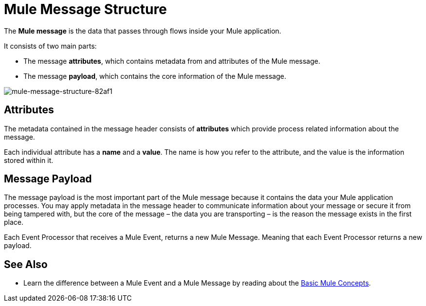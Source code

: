 = Mule Message Structure
:keywords: studio, components, elements, message, mule message, architecture

// [NOTE]
// This document examines the Mule message in the context of a *flow* rather than a *batch job*. Please see link:/mule-user-guide/v/3.8/batch-processing[Batch Processing] for more information about how messages in a batch job are broken up and processed as *records*.

The *Mule message* is the data that passes through flows inside your Mule application.

It consists of two main parts:

* The message *attributes*, which contains metadata from and attributes of the Mule message.
* The message *payload*, which contains the core information of the Mule message.


image::mule-message-structure-82af1.png[mule-message-structure-82af1]


== Attributes

The metadata contained in the message header consists of *attributes* which provide process related information about the message.

Each individual attribute has a *name* and a *value*. The name is how you refer to the attribute, and the value is the information stored within it.


//TODO: Add examples on how to access the Attributes within the message
// === Setting and Using Attributes and Variables



== Message Payload

The message payload is the most important part of the Mule message because it contains the data your Mule application processes. You may apply metadata in the message header to communicate information about your message or secure it from being tampered with, but the core of the message – the data you are transporting – is the reason the message exists in the first place. 

// TODO: Payload (as the message) is immutable. Each processor returns a new payload.
// The payload doesn't necessarily stay the same as it travels through a flow. Various message processors in a Mule flow can affect the payload along the way by setting it, enriching, or transforming it into a new format. You can also extract information from a payload within a flow using a MEL expression.

Each Event Processor that receives a Mule Event, returns a new Mule Message. Meaning that each Event Processor returns a new payload.

// COMBAK: This is not available in Mozart. Review for Mule4 Beta.
// === Setting a Message Payload
//
// Use a *Set Payload* event processor to completely replace the content of the message's payload. Enter a literal string or a Data Weave expression that defines the new payload that Mule should set. The following example replaces the payload with a string that reads "Hello, my friend!".
//
// // TODO: Update this set payload example using Mule 4 sytanx
// [source, xml, linenums]
// ----
// include::_sources/mule-message-structure_2.xml[]
// ----

// COMBAK: This is not available in Mozart. Review for Mule4 Beta.
// === Enriching a Message Payload
//
// In some cases, you may wish to call an external resource and use the response to enrich the message payload, rather than replace it. To do so, you can use a *Message Enricher* scope (or wrapper) to encapsulate one or more event processors which perform the task of fetching the information. Once obtained, Mule adds to, or enriches, the message payload with the result of the call to the resource.


// COMBAK: Uncomment and review this when Studio is available
// == Viewing the Mule Message
//
// In Studio, you can visualize the structure of a Mule Message at any given point of the flow. All you have to do is select an element in the flow and  click the *DataSense* icon.
//
// image:datasenseexplorericon.png[icon]
//
// This opens the *DataSense explorer*, and displays both the structure of the message that enters the element, and the structure of the message that leaves it. This is useful to know the names of variables and attributes that are available at that point, as well as the payload's internal structure.
//
// image:metadata-explorer.png[metadata]
//
// [TIP]
// When the Mule Message relies on inbound requests, information about the initial message structure won't be known by Studio and so won't be displayed in the DataSense explorer. If you know what the structure needs to be like, you can input this information into the *Metadata* tab of the inbound connector. Thanks to that, the DataSense explorer infers the message structure for any of the elements that follow that input.
//
// For more information, see link:/anypoint-studio/v/6/using-the-datasense-explorer[using the DataSense Explorer]

== See Also

* Learn the difference between a Mule Event and a Mule Message by reading about the link:/mule-user-guide/v/4.0/mule-concepts[Basic Mule Concepts].
